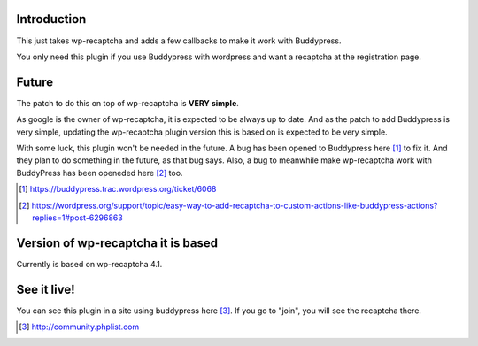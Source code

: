 Introduction
------------
This just takes wp-recaptcha and adds a few callbacks to make it work with
Buddypress.

You only need this plugin if you use Buddypress with wordpress and want a
recaptcha at the registration page.

Future
------
The patch to do this on top of wp-recaptcha is **VERY simple**.

As google is the owner of wp-recaptcha, it is expected to be always up to date.
And as the patch to add Buddypress is very simple, updating the wp-recaptcha
plugin version this is based on is expected to be very simple.

With some luck, this plugin won't be needed in the future. A bug has been opened
to Buddypress here [#]_ to fix it. And they plan to do something in the future, as
that bug says. Also, a bug to meanwhile make wp-recaptcha work with BuddyPress
has been openeded here [#]_ too.

.. [#] https://buddypress.trac.wordpress.org/ticket/6068
.. [#] https://wordpress.org/support/topic/easy-way-to-add-recaptcha-to-custom-actions-like-buddypress-actions?replies=1#post-6296863

Version of wp-recaptcha it is based
-----------------------------------
Currently is based on wp-recaptcha 4.1.

See it live!
------------
You can see this plugin in a site using buddypress here [#]_. If you go to "join",
you will see the recaptcha there.

.. [#] http://community.phplist.com
